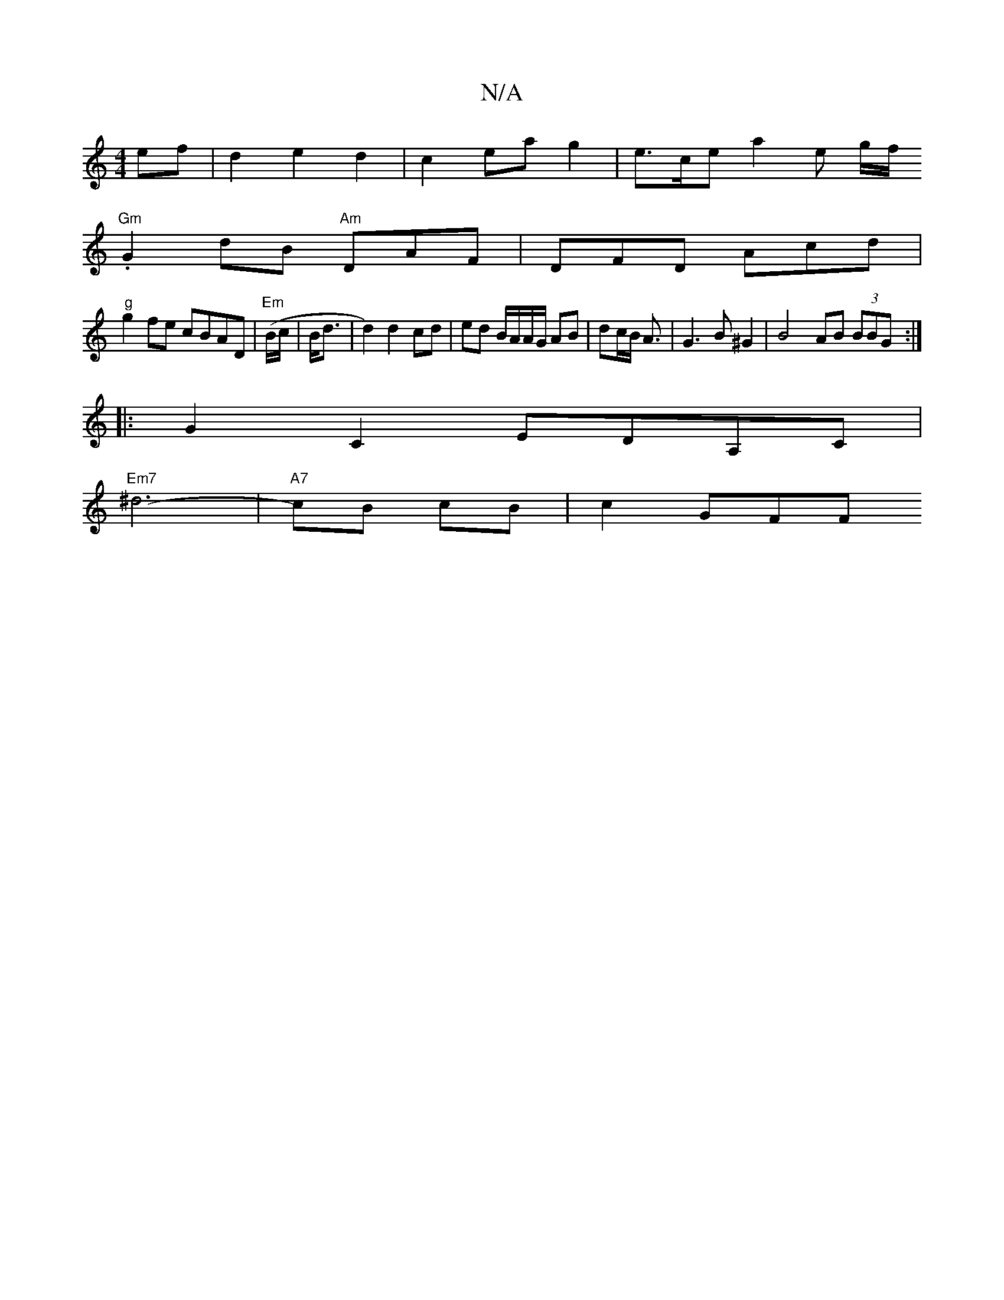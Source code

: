 X:1
T:N/A
M:4/4
R:N/A
K:Cmajor
ef | d2 e2 d2 | c2 ea g2 | e>ce a2 e g/f/.
"Gm" G2 dB "Am"DAF|DFD Acd|
"g"g2fe cBAD|"Em"(B/c/|B<d|d2) d2 cd|ed B/A/A/G/ AB|dc/B/ A3/ |G3 B ^G2|B4- AB (3BBG:|
|: G2C2 EDA,C|
"Em7" ^d6-|"A7"cB cB|c2 GFF